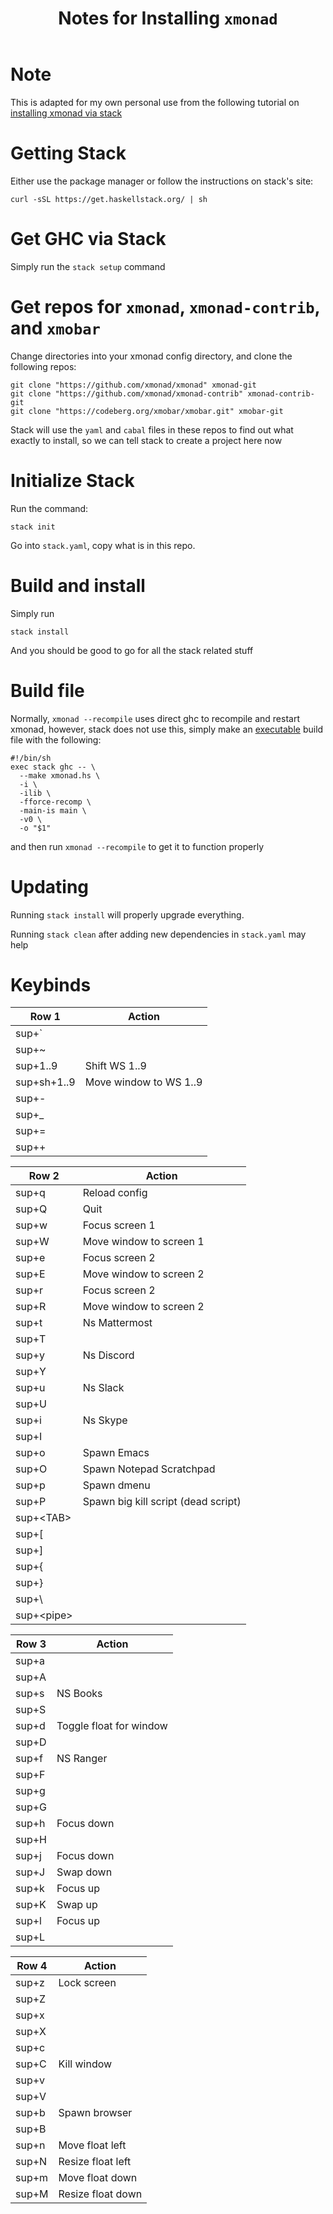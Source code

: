 #+TITLE: Notes for Installing =xmonad=
* Note
This is adapted for my own personal use from the following tutorial on [[https://brianbuccola.com/how-to-install-xmonad-and-xmobar-via-stack/][installing xmonad via stack]]
* Getting Stack
Either use the package manager or follow the instructions on stack's site:
#+begin_example
curl -sSL https://get.haskellstack.org/ | sh
#+end_example
* Get GHC via Stack
Simply run the =stack setup= command
* Get repos for =xmonad=, =xmonad-contrib=, and =xmobar=
Change directories into your xmonad config directory, and clone the following repos:
#+begin_example
git clone "https://github.com/xmonad/xmonad" xmonad-git
git clone "https://github.com/xmonad/xmonad-contrib" xmonad-contrib-git
git clone "https://codeberg.org/xmobar/xmobar.git" xmobar-git
#+end_example
Stack will use the =yaml= and =cabal= files in these repos to find out what exactly to install, so we can tell stack to create a project here now
* Initialize Stack
Run the command:
#+begin_example
stack init
#+end_example
Go into =stack.yaml=, copy what is in this repo. 
* Build and install
Simply run
#+begin_example
stack install
#+end_example
And you should be good to go for all the stack related stuff
* Build file
Normally, =xmonad --recompile= uses direct ghc to recompile and restart xmonad, however, stack does not use this, simply make an _executable_ build file with the following:
#+begin_example
#!/bin/sh
exec stack ghc -- \
  --make xmonad.hs \
  -i \
  -ilib \
  -fforce-recomp \
  -main-is main \
  -v0 \
  -o "$1"
#+end_example
and then run =xmonad --recompile= to get it to function properly
* Updating
Running =stack install= will properly upgrade everything.

Running =stack clean= after adding new dependencies in =stack.yaml= may help 
* Keybinds
| Row 1       | Action                 |
|-------------+------------------------|
| sup+`       |                        |
| sup+~       |                        |
| sup+1..9    | Shift WS 1..9          |
| sup+sh+1..9 | Move window to WS 1..9 |
| sup+-       |                        |
| sup+_       |                        |
| sup+=       |                        |
| sup++       |                        |

| Row 2      | Action                              |
|------------+-------------------------------------|
| sup+q      | Reload config                       |
| sup+Q      | Quit                                |
| sup+w      | Focus screen 1                      |
| sup+W      | Move window to screen 1             |
| sup+e      | Focus screen 2                      |
| sup+E      | Move window to screen 2             |
| sup+r      | Focus screen 2                      |
| sup+R      | Move window to screen 2             |
| sup+t      | Ns Mattermost                       |
| sup+T      |                                     |
| sup+y      | Ns Discord                          |
| sup+Y      |                                     |
| sup+u      | Ns Slack                            |
| sup+U      |                                     |
| sup+i      | Ns Skype                            |
| sup+I      |                                     |
| sup+o      | Spawn Emacs                         |
| sup+O      | Spawn Notepad Scratchpad            |
| sup+p      | Spawn dmenu                         |
| sup+P      | Spawn big kill script (dead script) |
| sup+<TAB>  |                                     |
| sup+[      |                                     |
| sup+]      |                                     |
| sup+{      |                                     |
| sup+}      |                                     |
| sup+\      |                                     |
| sup+<pipe> |                                     |

| Row 3 | Action                  |
|-------+-------------------------|
| sup+a |                         |
| sup+A |                         |
| sup+s | NS Books                |
| sup+S |                         |
| sup+d | Toggle float for window |
| sup+D |                         |
| sup+f | NS Ranger               |
| sup+F |                         |
| sup+g |                         |
| sup+G |                         |
| sup+h | Focus down              |
| sup+H |                         |
| sup+j | Focus down              |
| sup+J | Swap down               |
| sup+k | Focus up                |
| sup+K | Swap up                 |
| sup+l | Focus up                |
| sup+L |                         |

| Row 4 | Action            |
|-------+-------------------|
| sup+z | Lock screen       |
| sup+Z |                   |
| sup+x |                   |
| sup+X |                   |
| sup+c |                   |
| sup+C | Kill window       |
| sup+v |                   |
| sup+V |                   |
| sup+b | Spawn browser     |
| sup+B |                   |
| sup+n | Move float left   |
| sup+N | Resize float left |
| sup+m | Move float down   |
| sup+M | Resize float down |
